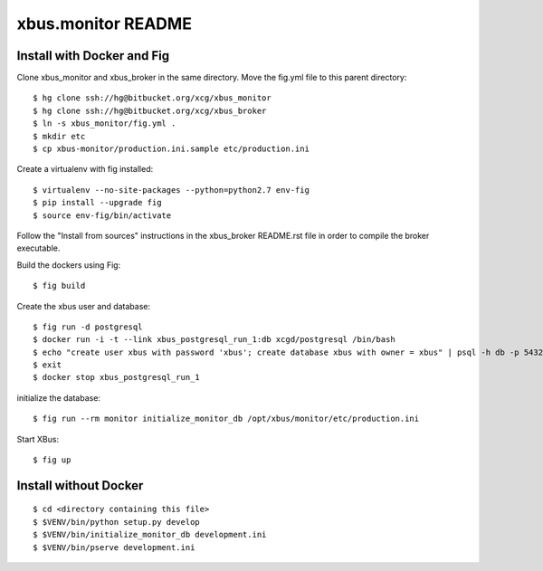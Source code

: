xbus.monitor README
===================

Install with Docker and Fig
---------------------------

Clone xbus_monitor and xbus_broker in the same directory. Move the fig.yml file to this parent directory::

  $ hg clone ssh://hg@bitbucket.org/xcg/xbus_monitor
  $ hg clone ssh://hg@bitbucket.org/xcg/xbus_broker
  $ ln -s xbus_monitor/fig.yml .
  $ mkdir etc
  $ cp xbus-monitor/production.ini.sample etc/production.ini

Create a virtualenv with fig installed::

  $ virtualenv --no-site-packages --python=python2.7 env-fig
  $ pip install --upgrade fig
  $ source env-fig/bin/activate

Follow the "Install from sources" instructions in the xbus_broker README.rst file in order to compile the broker executable.

Build the dockers using Fig::

  $ fig build

Create the xbus user and database::

  $ fig run -d postgresql
  $ docker run -i -t --link xbus_postgresql_run_1:db xcgd/postgresql /bin/bash
  $ echo "create user xbus with password 'xbus'; create database xbus with owner = xbus" | psql -h db -p 5432 -U postgres
  $ exit
  $ docker stop xbus_postgresql_run_1


initialize the database::

  $ fig run --rm monitor initialize_monitor_db /opt/xbus/monitor/etc/production.ini

Start XBus::

  $ fig up


Install without Docker
----------------------

::

  $ cd <directory containing this file>
  $ $VENV/bin/python setup.py develop
  $ $VENV/bin/initialize_monitor_db development.ini
  $ $VENV/bin/pserve development.ini

